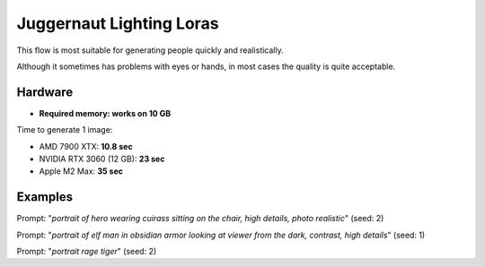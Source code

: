 .. _Juggernaut_Lighting_LoRAs:

Juggernaut Lighting Loras
=========================

This flow is most suitable for generating people quickly and realistically.

Although it sometimes has problems with eyes or hands, in most cases the quality is quite acceptable.

Hardware
""""""""

- **Required memory: works on 10 GB**

Time to generate 1 image:

- AMD 7900 XTX: **10.8 sec**
- NVIDIA RTX 3060 (12 GB): **23 sec**
- Apple M2 Max: **35 sec**

Examples
""""""""

.. image:: /FlowsResults/Juggernaut_Lighting_LoRAs_1.png

Prompt: "*portrait of hero wearing cuirass sitting on the chair, high details, photo realistic*"  (seed: 2)

.. image:: /FlowsResults/Juggernaut_Lighting_LoRAs_2.png

Prompt: "*portrait of elf man in obsidian armor looking at viewer from the dark, contrast, high details*"  (seed: 1)

.. image:: /FlowsResults/Juggernaut_Lighting_LoRAs_3.png

Prompt: "*portrait rage tiger*"  (seed: 2)
